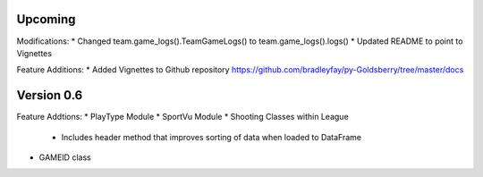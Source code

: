 Upcoming
===========

Modifications:
* Changed team.game_logs().TeamGameLogs() to team.game_logs().logs()
* Updated README to point to Vignettes

Feature Additions:
* Added Vignettes to Github repository https://github.com/bradleyfay/py-Goldsberry/tree/master/docs

Version 0.6
============

Feature Addtions:
* PlayType Module
* SportVu Module
* Shooting Classes within League
	* Includes header method that improves sorting of data when loaded to DataFrame
* GAMEID class